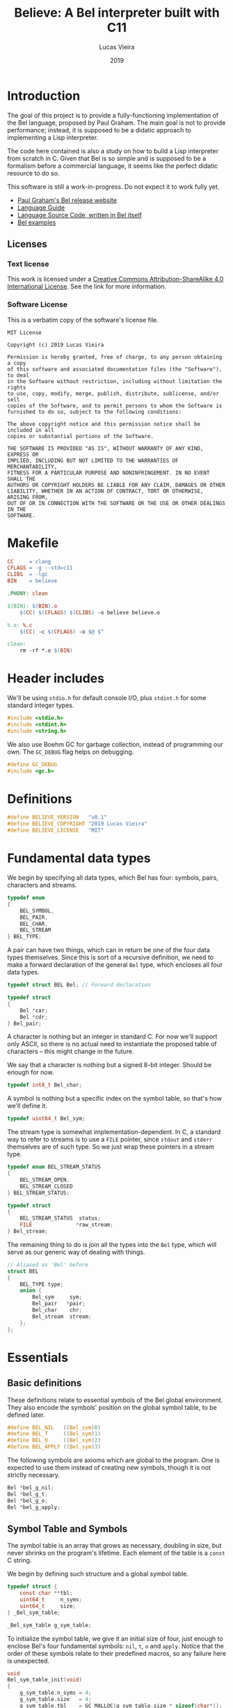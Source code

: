 #+TITLE:    Believe: A Bel interpreter built with C11
#+AUTHOR:   Lucas Vieira
#+DATE:     2019
#+PROPERTY: header-args:C :eval no :main no :tangle believe.c
#+STARTUP:  content

* Introduction

The goal of this project is to provide a fully-functioning
implementation of the Bel language, proposed by Paul Graham. The main
goal is not to provide performance; instead, it is supposed to be a
didatic approach to implementing a Lisp interpreter.

The code here contained is also a study on how to build a Lisp
interpreter from scratch in C. Given that Bel is so simple and is
supposed to be a formalism before a commercial language, it seems like
the perfect didatic resource to do so.

This software is still a work-in-progress. Do not expect it to work
fully yet.

- [[http://paulgraham.com/bel.html][Paul Graham's Bel release website]]
- [[https://sep.yimg.com/ty/cdn/paulgraham/bellanguage.txt?t=1570993483&][Language Guide]]
- [[https://sep.yimg.com/ty/cdn/paulgraham/bel.bel?t=1570993483&][Language Source Code, written in Bel itself]]
- [[https://sep.yimg.com/ty/cdn/paulgraham/belexamples.txt?t=1570993483&][Bel examples]]

** Licenses
*** Text license

#+LATEX_ATTR: :width 0.2cm
[[file:images/cc-by-sa.png]]

This work is licensed under a [[http://creativecommons.org/licenses/by-sa/4.0/][Creative Commons Attribution-ShareAlike
4.0 International License]]. See the link for more information.

*** Software License

This is a verbatim copy of the software's license file.

#+begin_src text :tangle LICENSE
MIT License

Copyright (c) 2019 Lucas Vieira

Permission is hereby granted, free of charge, to any person obtaining a copy
of this software and associated documentation files (the "Software"), to deal
in the Software without restriction, including without limitation the rights
to use, copy, modify, merge, publish, distribute, sublicense, and/or sell
copies of the Software, and to permit persons to whom the Software is
furnished to do so, subject to the following conditions:

The above copyright notice and this permission notice shall be included in all
copies or substantial portions of the Software.

THE SOFTWARE IS PROVIDED "AS IS", WITHOUT WARRANTY OF ANY KIND, EXPRESS OR
IMPLIED, INCLUDING BUT NOT LIMITED TO THE WARRANTIES OF MERCHANTABILITY,
FITNESS FOR A PARTICULAR PURPOSE AND NONINFRINGEMENT. IN NO EVENT SHALL THE
AUTHORS OR COPYRIGHT HOLDERS BE LIABLE FOR ANY CLAIM, DAMAGES OR OTHER
LIABILITY, WHETHER IN AN ACTION OF CONTRACT, TORT OR OTHERWISE, ARISING FROM,
OUT OF OR IN CONNECTION WITH THE SOFTWARE OR THE USE OR OTHER DEALINGS IN THE
SOFTWARE.
#+end_src

* Makefile

#+begin_src makefile :tangle Makefile
CC     = clang
CFLAGS = -g --std=c11
CLIBS  = -lgc
BIN    = believe

.PHONY: clean

$(BIN): $(BIN).o
	$(CC) $(CFLAGS) $(CLIBS) -o believe believe.o

%.o: %.c
	$(CC) -c $(CFLAGS) -o $@ $^

clean:
	rm -rf *.o $(BIN)
#+end_src

* Header includes

We'll be using =stdio.h= for default console I/O, plus =stdint.h= for some
standard integer types.

#+begin_src C
#include <stdio.h>
#include <stdint.h>
#include <string.h>
#+end_src

We also use Boehm GC for garbage collection, instead of programming
our own. The =GC_DEBUG= flag helps on debugging.

#+begin_src C
#define GC_DEBUG
#include <gc.h>
#+end_src

* Definitions

#+begin_src C
#define BELIEVE_VERSION   "v0.1"
#define BELIEVE_COPYRIGHT "2019 Lucas Vieira"
#define BELIEVE_LICENSE   "MIT"
#+end_src

* Fundamental data types

We begin by specifying all data types, which Bel has four: symbols,
pairs, characters and streams.

#+begin_src C
typedef enum
{
    BEL_SYMBOL,
    BEL_PAIR,
    BEL_CHAR,
    BEL_STREAM
} BEL_TYPE;
#+end_src

A pair can have two things, which can in return be one of the four
data types themselves. Since this is sort of a recursive definition,
we need to make a forward declaration of the general =Bel= type, which
encloses all four data types.

#+begin_src C
typedef struct BEL Bel; // Forward declaration

typedef struct
{
    Bel *car;
    Bel *cdr;
} Bel_pair;
#+end_src

A character is nothing but an integer in standard C. For now we'll
support only ASCII, so there is no actual need to instantiate the
proposed table of characters -- this might change in the future.

We say that a character is nothing but a signed 8-bit integer. Should
be enough for now.

#+begin_src C
typedef int8_t Bel_char;
#+end_src

A symbol is nothing but a specific index on the symbol table, so
that's how we'll define it.

#+begin_src C
typedef uint64_t Bel_sym;
#+end_src

The stream type is somewhat implementation-dependent. In C, a standard
way to refer to streams is to use a =FILE= pointer, since =stdout= and
=stderr= themselves are of such type. So we just wrap these pointers in
a stream type.

#+begin_src C
typedef enum BEL_STREAM_STATUS
{
    BEL_STREAM_OPEN,
    BEL_STREAM_CLOSED
} BEL_STREAM_STATUS;

typedef struct
{
    BEL_STREAM_STATUS  status;
    FILE              *raw_stream;
} Bel_stream;
#+end_src

The remaining thing to do is join all the types into the =Bel= type,
which will serve as our generic way of dealing with things.

#+begin_src C
// Aliased as 'Bel' before
struct BEL
{
    BEL_TYPE type;
    union {
        Bel_sym     sym;
        Bel_pair   *pair;
        Bel_char    chr;
        Bel_stream  stream;
    };
};
#+end_src

* Essentials

** Basic definitions

These definitions relate to essential symbols of the Bel global
environment. They also encode the symbols' position on the global
symbol table, to be defined later.

#+begin_src C
#define BEL_NIL   ((Bel_sym)0)
#define BEL_T     ((Bel_sym)1)
#define BEL_O     ((Bel_sym)2)
#define BEL_APPLY ((Bel_sym)3)
#+end_src

The following symbols are axioms which are global to the program. One
is expected to use them instead of creating new symbols, though it is
not strictly necessary.

#+begin_src C
Bel *bel_g_nil;
Bel *bel_g_t;
Bel *bel_g_o;
Bel *bel_g_apply;
#+end_src

** Symbol Table and Symbols

The symbol table is an array that grows as necessary, doubling in
size, but never shrinks on the program's lifetime. Each element of the
table is a =const= C string.

We begin by defining such structure and a global symbol table.

#+begin_src C
typedef struct {
    const char **tbl;
    uint64_t     n_syms;
    uint64_t     size;
} _Bel_sym_table;

_Bel_sym_table g_sym_table;
#+end_src

To initialize the symbol table, we give it an initial size of four,
just enough to enclose Bel's four fundamental symbols: =nil=, =t=, =o= and
=apply=. Notice that the order of these symbols relate to their
predefined macros, so any failure here is unexpected.

#+begin_src C
void
Bel_sym_table_init(void)
{
    g_sym_table.n_syms = 4;
    g_sym_table.size   = 4;
    g_sym_table.tbl    = GC_MALLOC(g_sym_table.size * sizeof(char*));

    g_sym_table.tbl[BEL_NIL]   = "nil";
    g_sym_table.tbl[BEL_T]     = "t";
    g_sym_table.tbl[BEL_O]     = "o";
    g_sym_table.tbl[BEL_APPLY] = "apply";
}
#+end_src

The lookup function =Bel_sym_table_find= does a linear search for the
presented literal on the symbol table. However, if it doesn't find the
symbol, it implicitly calls =Bel_sym_table_add=, which appends the
symbol to the table.

This is obviously not a very wise approach as it opens up for some
exploits on interning symbols, but should be enough as long as these
symbols are only really interned on =lit= or =quote= scopes.

#+begin_src C
Bel_sym Bel_sym_table_add(const char*); // Forward declaration

Bel_sym
Bel_sym_table_find(const char *sym_literal)
{
    uint64_t i;
    size_t len = strlen(sym_literal);
    for(i = 0; i < g_sym_table.n_syms; i++) {
        if(!strncmp(sym_literal, g_sym_table.tbl[i], len)) {
            return i;
        }
    }

    return Bel_sym_table_add(sym_literal);
}

Bel_sym
Bel_sym_table_add(const char *sym_literal)
{
    if(g_sym_table.n_syms == g_sym_table.size) {
        uint64_t new_size = 2 * g_sym_table.size;
        g_sym_table.tbl = GC_REALLOC(g_sym_table.tbl,
                                     new_size * sizeof(char*));
        g_sym_table.size = new_size;
    }
    g_sym_table.tbl[g_sym_table.n_syms++] = sym_literal;
    return (g_sym_table.n_syms - 1);
}
#+end_src

Last but not least, we create a proper tool to build a symbol. Just
give it your desired symbol as a string literal and the runtime takes
care of the rest.

#+begin_src C
Bel*
bel_mksymbol(const char *str)
{
    Bel *ret  = GC_MALLOC(sizeof (*ret));
    ret->type = BEL_SYMBOL;
    ret->sym  = Bel_sym_table_find(str);
    return ret;
}
#+end_src

** Pairs

Pairs are the kernel of every Lisp, so we need tools to manipulate
them.

We begin by specifying the function which builds pairs. Notice that
the function itself takes two references to values, so pairs cannot
exist without their /car/ and /cdr/.

#+begin_src C
Bel*
bel_mkpair(Bel *car, Bel *cdr)
{
    Bel *ret  = GC_MALLOC(sizeof (*ret));
    ret->type = BEL_PAIR;
    ret->pair = GC_MALLOC(sizeof (Bel_pair));
    ret->pair->car = car;
    ret->pair->cdr = cdr;
    return ret;
}
#+end_src

We also add a predicate which tests for nullability.

#+begin_src C
#define bel_nilp(x) ((x->type==BEL_SYMBOL)&&(x->sym==BEL_NIL))
#+end_src

Now we may easily extract information from pairs, using the /car/ and
/cdr/ operations.

#+begin_src C
// TODO: Check for errors

Bel*
bel_car(Bel *p)
{
    if(bel_nilp(p))
        return bel_g_nil;
    return p->pair->car;
}

Bel*
bel_cdr(Bel *p)
{
    if(bel_nilp(p))
        return bel_g_nil;
    return p->pair->cdr;
}
#+end_src

Let's also build an utility to return the size of a list. This is a
=O(n)= operation which takes a well-formed list and iterates over
it.

#+begin_src C
uint64_t
bel_length(Bel *list)
{
    // TODO: This makes no sense if the last element
    // is not nil, AKA if we have simple pair anywhere
    Bel *itr = list;
    uint64_t len = 0;
    while(!bel_nilp(itr)) {
        len++;
        itr = bel_cdr(itr);
    }
    return len;
}
#+end_src

** Characters and Strings

Let's begin by adding a small function to wrap a character in a Bel
object.

#+begin_src C
Bel*
bel_mkchar(Bel_char c)
{
    Bel *ret  = GC_MALLOC(sizeof *ret);
    ret->type = BEL_CHAR;
    ret->chr  = c;
    return ret;
}
#+end_src

Strings on the Bel environment are nothing more than a list of
characters, therefore we need a way to convert C strings to proper Bel
lists.

#+begin_src C
Bel*
bel_mkstring(const char *str)
{
    const char *c = str;
    size_t len = strlen(str);

    if(len == 0)
        return bel_g_nil;
    
    Bel **pairs = GC_MALLOC(len * sizeof (Bel));

    // Create pairs where CAR is a character and CDR is nil
    size_t i;
    for(i = 0; i < len; i++) {
        Bel *chr  = GC_MALLOC(sizeof *chr);
        chr->type = BEL_CHAR;
        chr->chr  = str[i];
        pairs[i]  = bel_mkpair(chr, bel_g_nil);
    }

    // Link all pairs properly
    for(i = 0; i < len - 1; i++) {
        pairs[i]->pair->cdr = pairs[i + 1];
    }

    return pairs[0];
}
#+end_src

We also add an utility to take back a Bel string and turn it into a
garbage-collected C string.

#+begin_src C
char*
bel_cstring(Bel *belstr)
{
    uint64_t len = bel_length(belstr);
    if(len == 0) return NULL;
    
    char *str    = GC_MALLOC((len + 1) * sizeof (*str));

    Bel *itr     = belstr;
    size_t i     = 0;
    while(!bel_nilp(itr)) {
        str[i] = bel_car(itr)->chr;
        itr    = bel_cdr(itr);
        i++;
    }
    str[i] = '\0';
    return str;
}
#+end_src

** Streams

#+TODO: Enclose stdout and stderr on Bel objects

* Axioms

To save memory, some of the following things will be globally defined.

** Variables and constants

Define global symbols which can be used across the program. These
symbols should be used repeatedly, and that's why they were already
declared. See the =bel_init= function to refer to their initialization.

#+begin_src C
void
bel_init_ax_vars(void)
{
    bel_g_nil   = bel_mksymbol("nil");
    bel_g_t     = bel_mksymbol("t");
    bel_g_o     = bel_mksymbol("o");
    bel_g_apply = bel_mksymbol("apply");
}
#+end_src

** List of all characters

We build a list of all characters so that the specification gets
happy. This might seem unecessary in the future, though.

#+begin_src C
Bel *bel_g_chars;

char*
bel_conv_bits(uint8_t num)
{
    char *str = GC_MALLOC(9 * sizeof(*str));
    
    uint8_t i;
    for(i = 0; i < 8; i++) {
        int is_bit_set = num & (1 << i);
        str[7 - i] = is_bit_set ? '1' : '0';
    }
    str[8] = '\0';
    
    return str;
}

void
bel_init_ax_chars(void)
{
    // Create a vector of 255 pairs. These will
    // compose a list of other pairs
    Bel **list = GC_MALLOC(255 * sizeof(*list));

    // Each element in this list has another pair
    // in the car, and nil in the cdr.
    size_t i;
    for(i = 0; i < 255; i++) {        
        // Build a pair. First element is the character
        // itself, and the second element is a binary
        // representation
        Bel *pair = bel_mkpair(bel_mkchar((Bel_char)i),
                               bel_mkstring(bel_conv_bits(i)));

        // Build the actual pair which will be a list
        // node
        list[i] = bel_mkpair(pair, bel_g_nil);
    }

    // Assign each pair cdr to the pair on the front.
    // Last pair should have a nil cdr still.
    for(i = 0; i < 254; i++) {
        list[i]->pair->cdr = list[i + 1];
    }

    // Return reference to first element only
    bel_g_chars = list[0];
}
#+end_src

** Environment

#+begin_src C
Bel*
bel_env_push(Bel *env, Bel *var, Bel *val)
{
    Bel *new_pair = bel_mkpair(var, val);
    return bel_mkpair(new_pair, env);
}
#+end_src

* Initialization

#+begin_src C
Bel*
bel_init(void)
{
    GC_INIT();
    Bel_sym_table_init();
    Bel *globe  = GC_MALLOC(sizeof (*globe));
    globe->type = BEL_PAIR;

    // Axioms
    bel_init_ax_vars();
    bel_init_ax_chars();
    
    return bel_g_nil;
}
#+end_src

* Debug 

Below we define some very simple debug functions, which will help us
show data on screen.

The first function is a specialization for printing pairs in
general. This function should also handle the printing of lists
gracefully.

#+begin_src C
void bel_dbg_print(Bel*); // Forward declaration

void
bel_dbg_print_pair(Bel *obj)
{
    if(bel_nilp(obj)) return;
    
    Bel *itr = obj;
    
    putchar('(');
    while(!bel_nilp(itr)) {
        Bel *car = bel_car(itr);
        Bel *cdr = bel_cdr(itr);

        bel_dbg_print(car);
        
        if(bel_nilp(cdr)) {
            break;
        } else if(cdr->type != BEL_PAIR) {
            putchar(' ');
            putchar('.');
            putchar(' ');
            bel_dbg_print(cdr);
            break;
        }
        putchar(' ');
        itr = cdr;
    }
    putchar(')');
}
#+end_src

The next function handles the printing of any data type. Notice that
it does not automatically print a newline character.

#+begin_src C
void
bel_dbg_print(Bel *obj)
{
    switch(obj->type) {
    case BEL_SYMBOL: printf("%s", g_sym_table.tbl[obj->sym]); break;
    case BEL_PAIR:   bel_dbg_print_pair(obj);                 break;
    case BEL_CHAR:   printf("\\%c", obj->chr);                break;
    case BEL_STREAM: printf("<stream>");                      break;
    default:         printf("???");                           break; // wat
    };
}
#+end_src

** Tests

A string test which shows the conversion between C strings and Bel
strings, and vice-versa.

#+begin_src C
void
string_test()
{
    Bel *bel  = bel_mkstring("Foobar");
    bel_dbg_print(bel);

    printf(" => %s\n", bel_cstring(bel));
}
#+end_src

The following notation tests the printing capabilities of the list
printing algorithm. Should be able to handle printing lists and
dot-notation when necessary.

The data input reads as =((foo . bar) . (baz . quux))=, but the expected
output is =((foo . bar) baz . quux)=.

#+begin_src C
void
notation_test()
{
    Bel*
    bel = bel_mkpair(bel_mkpair(bel_mksymbol("foo"),
                                bel_mksymbol("bar")),
                     bel_mkpair(bel_mksymbol("baz"),
                                bel_mksymbol("quux")));
    bel_dbg_print(bel);
    putchar(10);
}
#+end_src

This next test outputs the list =(The quick brown fox jumps over the
lazy dog)=, which is a proper list of symbols.

#+begin_src C
void
list_test()
{
    Bel*
    bel = bel_mkpair(
        bel_mksymbol("The"),
        bel_mkpair(
            bel_mksymbol("quick"),
            bel_mkpair(
                bel_mksymbol("brown"),
                bel_mkpair(
                    bel_mksymbol("fox"),
                    bel_mkpair(
                        bel_mksymbol("jumps"),
                        bel_mkpair(
                            bel_mksymbol("over"),
                            bel_mkpair(
                                bel_mksymbol("the"),
                                bel_mkpair(
                                    bel_mksymbol("lazy"),
                                    bel_mkpair(
                                        bel_mksymbol("dog"),
                                        bel_g_nil)))))))));
    bel_dbg_print(bel);
    putchar(10);
}
#+end_src

This test is also a list of symbols, but with nested lists also. Plus,
this is a proper list, representing the internal representation of a
closure such as =(fn (x) (* x x))=. Expected output is =(lit clo nil (x)
(* x x))=.

#+begin_src C
void
closure_repr_test()
{
    Bel*
    bel = bel_mkpair(bel_mksymbol("lit"),
                     bel_mkpair(
                         bel_mksymbol("clo"),
                         bel_mkpair(
                             bel_g_nil,
                             bel_mkpair(
                                 bel_mkpair(bel_mksymbol("x"),
                                            bel_g_nil),
                                 bel_mkpair(
                                     bel_mkpair(
                                         bel_mksymbol("*"),
                                         bel_mkpair(
                                             bel_mksymbol("x"),
                                             bel_mkpair(
                                                 bel_mksymbol("x"),
                                                 bel_g_nil))),
                                     bel_g_nil)))));
    bel_dbg_print(bel);
    putchar(10);
}
#+end_src

This next test prints every character in the global =chars=, which is a
list of pairs, each pair =(c . d)= containing a character =c=, and its
string representation in binary =d=.

#+begin_src C
void
character_list_test()
{
    // Character list
    // Char: 0000 => (\0 \0 \0 \0 \0 \0 \0 \0)
    // Char: 0001 => (\0 \0 \0 \0 \0 \0 \0 \1)
    // etc
    Bel *bel = bel_g_chars;
    while(!bel_nilp(bel)) {
        Bel *car = bel_car(bel);
        printf("Char: %04d => ", bel_car(car)->chr);
        bel_dbg_print(bel_cdr(car));
        putchar(10);
        bel = bel_cdr(bel);
    }
}
#+end_src

Now we just need an entry point for the test running.

#+begin_src C
void
run_tests()
{
    string_test();
    notation_test();
    list_test();
    closure_repr_test();
    //character_list_test();
}
#+end_src

* Entry point

This is the program entry point. It is supposed to only print the
ribbon, initialize Bel and perform some tests, for now.

#+begin_src C
int
main(void)
{
    printf("Believe %s\n", BELIEVE_VERSION);
    printf("A Bel Lisp interpreter\n");
    printf("Copyright (c) %s\n", BELIEVE_COPYRIGHT);
    printf("This software is distributed under the %s license.\n",
          BELIEVE_LICENSE);

    bel_init();

    run_tests();
    
    return 0;
}
#+end_src

* Running the program

This script attempts to build and run the Bel interpreter.

#+begin_src bash :tangle no :eval yes :cache yes :results output :exports both
make
printf "\n"
./believe
#+end_src

#+RESULTS[d7c8fc11d0ced3ffb5a6c0baf69befe2f22937a2]:
#+begin_example
clang -c -g --std=c11 -o believe.o believe.c
clang -g --std=c11 -lgc -o believe believe.o

Believe v0.1
A Bel Lisp interpreter
Copyright (c) 2019 Lucas Vieira
This software is distributed under the MIT license.
(\F \o \o \b \a \r) => Foobar
((foo . bar) baz . quux)
(The quick brown fox jumps over the lazy dog)
(lit clo nil (x) (* x x))
#+end_example


 
